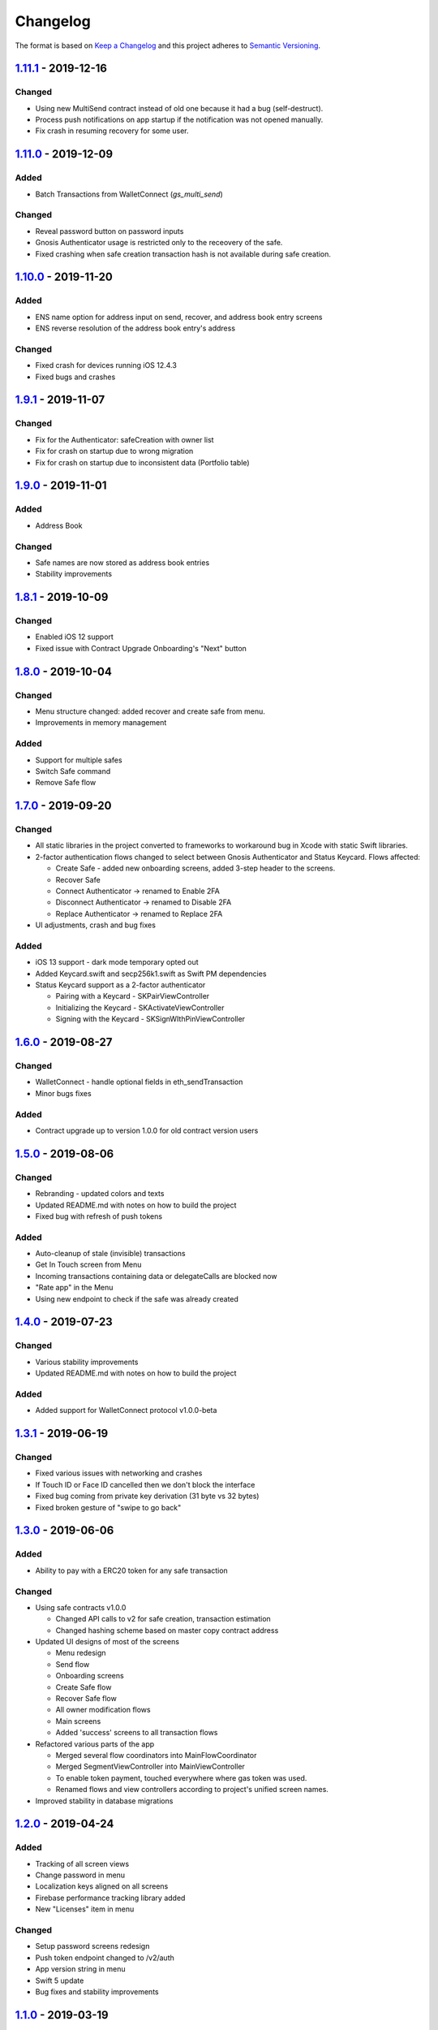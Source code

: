 =========
Changelog
=========

The format is based on `Keep a Changelog`_ 
and this project adheres to `Semantic Versioning`_.

.. copy-paste the latest version update format and remember to add URL
   at the end of this file.

`1.11.1`_ - 2019-12-16
======================
Changed
--------
- Using new MultiSend contract instead of old one because it had a bug (self-destruct).
- Process push notifications on app startup if the notification was not opened manually.
- Fix crash in resuming recovery for some user.

`1.11.0`_ - 2019-12-09
======================
Added
------
- Batch Transactions from WalletConnect (`gs_multi_send`)

Changed
--------
- Reveal password button on password inputs
- Gnosis Authenticator usage is restricted only to the receovery of the safe.
- Fixed crashing when safe creation transaction hash is not available during safe creation.

`1.10.0`_ - 2019-11-20
======================
Added
--------
- ENS name option for address input on send, recover, and address book entry screens
- ENS reverse resolution of the address book entry's address

Changed
--------
- Fixed crash for devices running iOS 12.4.3
- Fixed bugs and crashes

`1.9.1`_ - 2019-11-07
======================
Changed
--------
- Fix for the Authenticator: safeCreation with owner list
- Fix for crash on startup due to wrong migration
- Fix for crash on startup due to inconsistent data (Portfolio table)

`1.9.0`_ - 2019-11-01
======================
Added
--------
- Address Book

Changed
--------
- Safe names are now stored as address book entries
- Stability improvements

`1.8.1`_ - 2019-10-09
======================
Changed
--------
- Enabled iOS 12 support
- Fixed issue with Contract Upgrade Onboarding's "Next" button

`1.8.0`_ - 2019-10-04
======================
Changed
--------
- Menu structure changed: added recover and create safe from menu.
- Improvements in memory management

Added
-------
- Support for multiple safes
- Switch Safe command
- Remove Safe flow

`1.7.0`_ - 2019-09-20
======================
Changed
--------
- All static libraries in the project converted to frameworks to workaround
  bug in Xcode with static Swift libraries.
- 2-factor authentication flows changed to select between Gnosis Authenticator
  and Status Keycard. Flows affected:
  
  + Create Safe - added new onboarding screens, added 3-step header to the screens.
  + Recover Safe
  + Connect Authenticator -> renamed to Enable 2FA
  + Disconnect Authenticator -> renamed to Disable 2FA
  + Replace Authenticator -> renamed to Replace 2FA

- UI adjustments, crash and bug fixes

Added
-------
- iOS 13 support - dark mode temporary opted out
- Added Keycard.swift and secp256k1.swift as Swift PM dependencies
- Status Keycard support as a 2-factor authenticator
  
  + Pairing with a Keycard - SKPairViewController
  + Initializing the Keycard - SKActivateViewController
  + Signing with the Keycard - SKSignWIthPinViewController

`1.6.0`_ - 2019-08-27
======================
Changed
--------
- WalletConnect - handle optional fields in eth_sendTransaction
- Minor bugs fixes

Added
-------
- Contract upgrade up to version 1.0.0 for old contract version users

`1.5.0`_ - 2019-08-06
======================
Changed
--------
- Rebranding - updated colors and texts
- Updated README.md with notes on how to build the project
- Fixed bug with refresh of push tokens

Added
-------
- Auto-cleanup of stale (invisible) transactions
- Get In Touch screen from Menu
- Incoming transactions containing data or delegateCalls are blocked now
- "Rate app" in the Menu
- Using new endpoint to check if the safe was already created

`1.4.0`_ - 2019-07-23
======================
Changed
--------
- Various stability improvements
- Updated README.md with notes on how to build the project

Added
-------
- Added support for WalletConnect protocol v1.0.0-beta

`1.3.1`_ - 2019-06-19
======================
Changed
-------
- Fixed various issues with networking and crashes
- If Touch ID or Face ID cancelled then we don't block the interface
- Fixed bug coming from private key derivation (31 byte vs 32 bytes)
- Fixed broken gesture of "swipe to go back"

`1.3.0`_ - 2019-06-06
======================
Added
-----
- Ability to pay with a ERC20 token for any safe transaction

Changed
-------
- Using safe contracts v1.0.0

  + Changed API calls to v2 for safe creation, transaction estimation
  + Changed hashing scheme based on master copy contract address

- Updated UI designs of most of the screens

  + Menu redesign
  + Send flow
  + Onboarding screens
  + Create Safe flow
  + Recover Safe flow
  + All owner modification flows
  + Main screens
  + Added 'success' screens to all transaction flows

- Refactored various parts of the app

  + Merged several flow coordinators into MainFlowCoordinator
  + Merged SegmentViewController into MainViewController
  + To enable token payment, touched everywhere where gas token was used.
  + Renamed flows and view controllers according to project's unified screen names.

- Improved stability in database migrations


`1.2.0`_ - 2019-04-24
======================
Added
-----
- Tracking of all screen views
- Change password in menu
- Localization keys aligned on all screens
- Firebase performance tracking library added
- New "Licenses" item in menu

Changed
-------
- Setup password screens redesign
- Push token endpoint changed to /v2/auth
- App version string in menu
- Swift 5 update
- Bug fixes and stability improvements

`1.1.0`_ - 2019-03-19
======================
Added
-----
- Manage safe browser extension

  + Replace browser extension
  + Connect browser extension
  + Disconnect browser extension
  + Resync with browser extension
  
- Tracking

  + Onboarding main actions tracking

Changed
-------
- Fixed app freezing after unlocking a phone
- Changed tokens endpoint

`1.0.1`_ - 2019-01-23
======================
Changed
-------
- Stability improvements

  + Fixing crash in background
  + Fixing random crash after transaction submission
  + Fixing crash on review transaction screen when network is lossy

`1.0.0`_ - 2018-12-18
=====================
Changed
-------
- Bug fixes

`0.10.0`_ - 2018-12-13
======================
Added
-----
- Safe recovery
- Replace recovery phrase

`0.9.1`_ - 2018-12-05
=====================
Changed
-------
- New repository implementations
- Changed token list JSON structure and udpated with new list

Added
-----
- Ability to run migrations in future app updates. Note, that current update is still incompatible with previous versions. Users must delete previous app before installing this version.

`0.9.0`_ - 2018-11-30
=====================
Changed
-------
- UI design changes and use of components 😻
    - Backgrounds changed to white
    - Confirm Transaction screen
    - Send Transaction screen
    - Transaction details screen (incl. empty state)
    - Transaction list screen
- Fixed crashes 💥
- Coding guidelines extended
- Fixed UX bugs 🐛
    - Manage tokens (hiding glitch, adding delay)
    - Cancelling and restarting safe creation
    - Comma/dot in the amount input field in Send screen
    - Screen titles and back button wordings
    - Blockies images (identicons) aligned with other platforms
    - Added "Continue" button to password setup screens
    - "No tripple character" password reuirement behavior fixed
    - Mnemonic word inputs trim whitespaces now
- New lanes added in Fastfile
- ``DesignableView`` changed to ``BaseCustomView``, ``BaseCustomLabel`` and ``BaseCustomButton``
- Moved from Travis CI to Jenkins! 👏

Added
-----
- New UI components 😻
    - TransactionHeaderView
    - TransactionFeeView
    - TransferView
    - TransactionConfirmationView
    - AmountLabel
    - AddressInput
    - EthereumAddressLabel
    - FullEthereumAddressLabel
- Implemented ``sendTransaction`` push handling 📣
- Notification Service Extension to load localized message

`0.8.2`_ - 2018-11-13
=====================
Changed
-------
- Forced to use always encrypted AppConfig for PreRelease and Release configurations

`0.8.1`_ - 2018-11-08
=====================
Changed
-------
- Fixed confusing setup password wording

`0.8.0`_ - 2018-10-28
=====================
Added
-----
- Terms of Use screen
- Guidelines screen
- Input components in SafeUIKit
    - TextInput
    - VerifiableInput
    - TokenInput
    - AddressInput
- Proxy classes for contracts communication (ERC20, safe)
- Transaction list screen functionality implementation
    - Querying the database
    - Synchronization of pending transactions
- Transaction details screen functionality implementation
    - Subscribing on transaction updates
- Sending ERC20 tokens
- Made browser extension
- PreRelease configuration (production-rinkeby services)

Changed
-------
- Hashing of transactions according to EIP712 implementation
- Changed confirmation counts for wallet from 2/3 to 1/3 and 2/4
- Nonce is fetched from relay service instead of the contract
- Designs of onboarding screens

`0.7.0`_ - 2018-10-05
=====================
Added
-----
- Manage tokens functionality:
    - Display tokens on Main screen
    - Manage tokens screen
    - Add new token screen
    - Syncronization of tokens with service
    - Syncronization of balances with blockchain
- Share address
- Design adjustments for main screen and menu

Changed
-------
- Updated to swift 4.2
- Dropped iOS 10 support
- Optimized Travis build time
- WalletApplicationService refactored

`0.6.0`_ - 2018-08-09
=====================
Added
-----
- Configuration management in the AppConfig.yml file
- Sending ETH transaction from mobile app
- Handling incoming accept and reject transaction notifications from browser extension
- Source code documentation of IdentityAccess* modules and MultisigWalletDomainModel module

Changed
-------
- Fixed TODOs in code

0.5.0 - 2018-07-18
==================
Added
-----
- Firebase SDK integration
- Push notification authorization and sending / receiving
- Notification to browser extension when safe is created

Changed
-------
- Merged Ethereum subproject with MultisigWallet subproject
- Refactored error handling

`0.4.1`_ - 2018-07-11
=====================
Changed
-------
- Fixed bug in safe creation arised because of API response format change.

`0.4.0`_ - 2018-07-09
=====================
Added
-----
- Added source code documentation to common modules.
- Added UI stubs for the screens of main flow:
    - Main screen
    - New transaction configuration screen
    - Pending transaction screen
    - Transaction details
    - Menu screen
- Added ``Transaction`` entity in MultisigWalletDomainModel.
- Added transaction repository with SQLite database implementation.
- Implemented QR code payload verification for pairing with browser extension.
    - Extracting owner address
    - Check expiration date
    - Sign extension address
- Implemented pairing request to notification service (HTTPNotificationService).
- Added copy mnemonic and copy safe address buttons in onboarding.
- Added TokenInput component with separate fields for integer and fractional parts.
- Added various ``eth_`` methods to Infura service.
- Added integration tests for transaction sending.
- Added integration test for safe creation, start to end.
- Added integration test for pairing with browser extension.
- Implemented GnosisTransactionRelayService calls:
    - POST /safes/
    - PUT /safes/<address>/funded
    - GET /safes/<address>/funded

Changed
-------
- Replaced mock services with real service implementations in ``AppDelegate.swit``.
- Moved integration tests to ``safeTests`` target and to separate scheme.


`0.3.0`_ - 2018-06-11
=====================
Added
-----
- Created new ``MultisigWallet`` project with DomainModel, Application and Implementations libraries.
- New ``Wallet``, ``Portfolio`` and ``Owner`` objects
- New ``Ethereum`` project
- New Pending Safe screen and basic UI main screen.
- Mock implementations of Transaction Relay Service and Infura service.

Changed
-------
- Moved all view controllers and flow coordinators to new SafeAppUI framework.
- Renamed safeUIKit* targets to capitalized names: SafeUIKit*.
- Moved ``Database`` and SQLite implementations into ``Database`` library.

`0.2.0`_ - 2018-05-03
=====================
Added
-----

- New safe configuration screen.
- Browser extension screen with QR code reading.
- Mnemonic generation and confirmation screens.
- Added RSBarcodes dependency.
- Added CHANGELOG.rst (this file).
- SQLite database implementation.
- Documentation of architecture in the docs folder.

Removed
-------
- Old code for Account and all related things.

Changed
-------
- Dependency configuration is now done through Dependencies folder with git submodules and Library subproject.
- Implementation of IdentityAccess domain logic with User, Gatekeeper, AuthenticationApplicationService and others.

`0.1.0`_ - 2018-04-05
=====================
Added
-----
- Setting master password
- Unlocking app

.. _1.11.1: https://github.com/gnosis/safe-ios/tree/1.11.1
.. _1.11.0: https://github.com/gnosis/safe-ios/tree/1.11.0
.. _1.10.0: https://github.com/gnosis/safe-ios/tree/1.10.0
.. _1.9.1: https://github.com/gnosis/safe-ios/tree/1.9.1
.. _1.9.0: https://github.com/gnosis/safe-ios/tree/1.9.0
.. _1.8.1: https://github.com/gnosis/safe-ios/tree/1.8.1
.. _1.8.0: https://github.com/gnosis/safe-ios/tree/1.8.0
.. _1.7.0: https://github.com/gnosis/safe-ios/tree/1.7.0
.. _1.6.0: https://github.com/gnosis/safe-ios/tree/1.6.0
.. _1.5.0: https://github.com/gnosis/safe-ios/tree/1.5.0
.. _1.4.0: https://github.com/gnosis/safe-ios/tree/1.4.0
.. _1.3.1: https://github.com/gnosis/safe-ios/tree/1.3.1
.. _1.3.0: https://github.com/gnosis/safe-ios/tree/1.3.0
.. _1.2.0: https://github.com/gnosis/safe-ios/tree/1.2.0
.. _1.1.0: https://github.com/gnosis/safe-ios/tree/1.1.0
.. _1.0.1: https://github.com/gnosis/safe-ios/tree/1.0.1
.. _1.0.0: https://github.com/gnosis/safe-ios/tree/1.0.0
.. _0.10.0: https://github.com/gnosis/safe-ios/tree/0.10.0
.. _0.9.1: https://github.com/gnosis/safe-ios/tree/0.9.1
.. _0.9.0: https://github.com/gnosis/safe-ios/tree/0.9.0
.. _0.8.2: https://github.com/gnosis/safe-ios/tree/0.8.2
.. _0.8.1: https://github.com/gnosis/safe-ios/tree/0.8.1
.. _0.8.0: https://github.com/gnosis/safe-ios/tree/0.8.0
.. _0.7.0: https://github.com/gnosis/safe-ios/tree/0.7.0
.. _0.6.0: https://github.com/gnosis/safe-ios/tree/0.6.0
.. _0.4.1: https://github.com/gnosis/safe-ios/tree/0.4.1
.. _0.4.0: https://github.com/gnosis/safe-ios/tree/0.4.0
.. _0.3.0: https://github.com/gnosis/safe-ios/tree/0.3.0
.. _0.2.0: https://github.com/gnosis/safe-ios/tree/0.2.0
.. _0.1.0: https://github.com/gnosis/safe-ios/tree/0.1.0
.. _Keep a Changelog: https://keepachangelog.com/en/1.0.0/
.. _Semantic Versioning: https://semver.org/spec/v2.0.0.html
